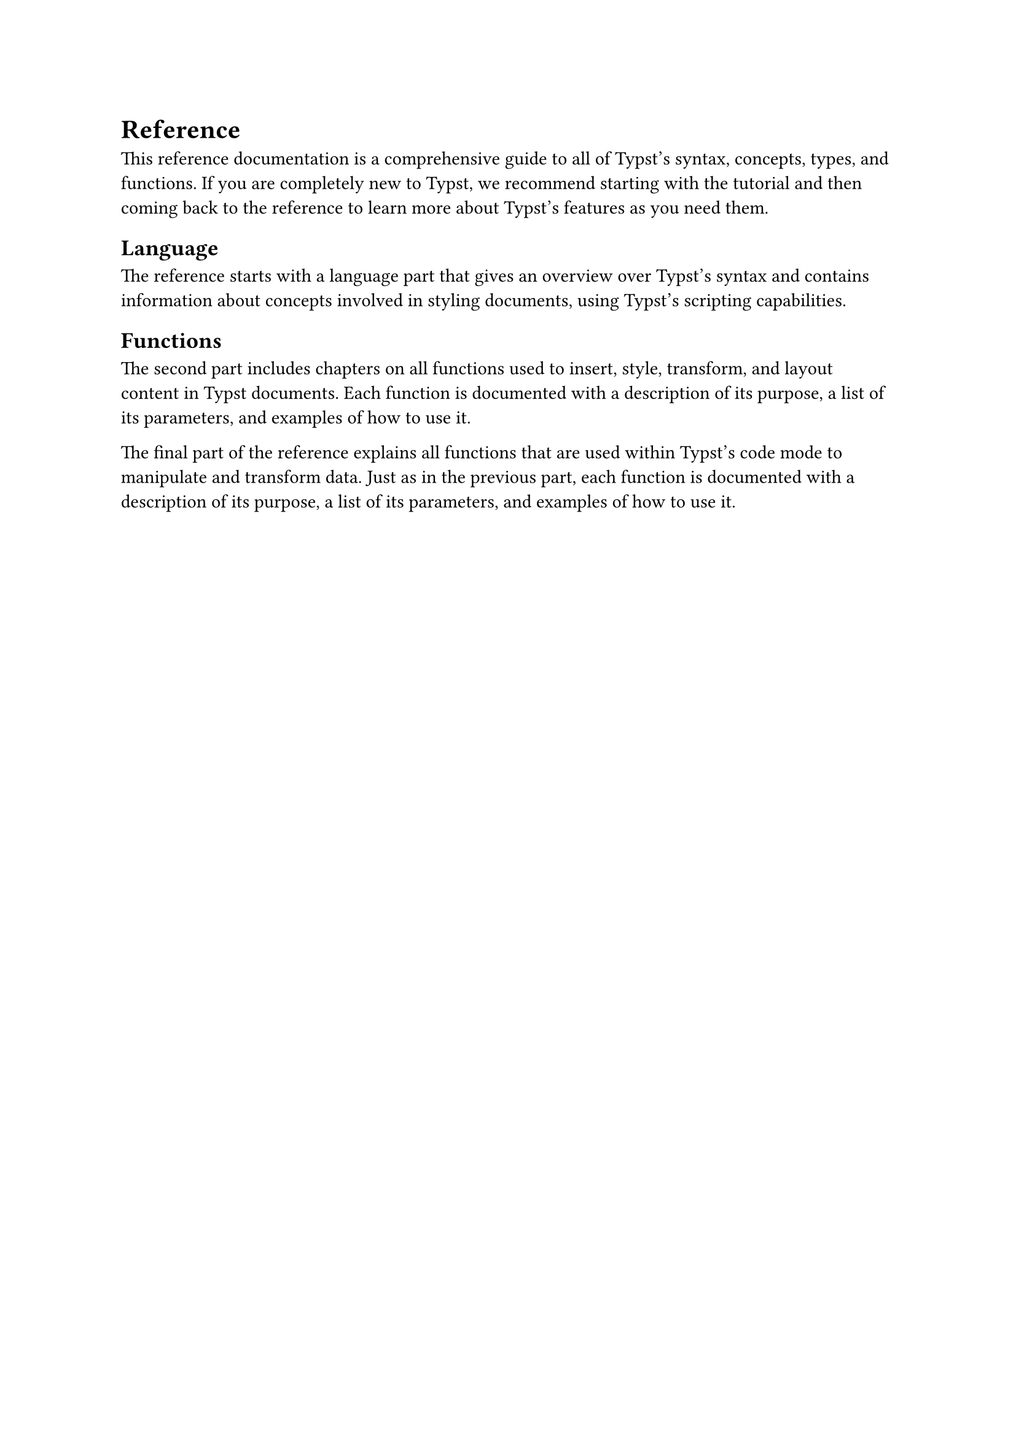 = Reference

This reference documentation is a comprehensive guide to all of Typst's syntax, concepts, types, and functions. If you are completely new to Typst, we recommend starting with the #link("/docs/tutorial/")[tutorial] and then coming back to the reference to learn more about Typst's features as you need them.

== Language

The reference starts with a language part that gives an overview over #link("/docs/reference/syntax/")[Typst's syntax] and contains information about concepts involved in #link("/docs/reference/styling/")[styling documents,] using #link("/docs/reference/scripting/")[Typst's scripting capabilities.]

== Functions

The second part includes chapters on all functions used to insert, style, transform, and layout content in Typst documents. Each function is documented with a description of its purpose, a list of its parameters, and examples of how to use it.

The final part of the reference explains all functions that are used within Typst's code mode to manipulate and transform data. Just as in the previous part, each function is documented with a description of its purpose, a list of its parameters, and examples of how to use it.
